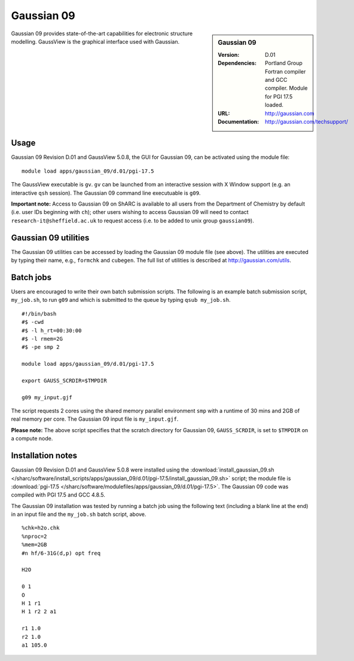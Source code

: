 Gaussian 09
===========

.. sidebar:: Gaussian 09

   :Version: D.01
   :Dependencies: Portland Group Fortran compiler and GCC compiler. Module for PGI 17.5 loaded.
   :URL: http://gaussian.com
   :Documentation: http://gaussian.com/techsupport/


Gaussian 09 provides state-of-the-art capabilities for electronic structure modelling. GaussView is the graphical interface used with Gaussian.


Usage
-----

Gaussian 09 Revision D.01 and GaussView 5.0.8, the GUI for Gaussian 09, can be activated using the module file::

    module load apps/gaussian_09/d.01/pgi-17.5

The GaussView executable is ``gv``. ``gv`` can be launched from an interactive session with X Window support (e.g. an interactive ``qsh`` session).
The Gaussian 09 command line executuable is ``g09``.

**Important note:** Access to Gaussian 09 on ShARC is available to all users from the Department of Chemistry by default (i.e. user IDs beginning with ``ch``);
other users wishing to access Gaussian 09 will need to contact ``research-it@sheffield.ac.uk`` to request access (i.e. to be added to unix group ``gaussian09``).


Gaussian 09 utilities
---------------------

The Gaussian 09 utilities can be accessed by loading the Gaussian 09 module file (see above).
The utilities are executed by typing their name, e.g., ``formchk`` and ``cubegen``. The full list of utilities is described at http://gaussian.com/utils.


Batch jobs
----------

Users are encouraged to write their own batch submission scripts. The following is an example batch submission script, ``my_job.sh``, to run ``g09`` and which is submitted to the queue by typing ``qsub my_job.sh``. ::

    #!/bin/bash
    #$ -cwd
    #$ -l h_rt=00:30:00
    #$ -l rmem=2G
    #$ -pe smp 2

    module load apps/gaussian_09/d.01/pgi-17.5
    
    export GAUSS_SCRDIR=$TMPDIR

    g09 my_input.gjf

The script requests 2 cores using the shared memory parallel environment ``smp`` with a runtime of 30 mins and 2GB of real memory per core. The Gaussian 09 input file is ``my_input.gjf``.

**Please note:** The above script specifies that the scratch directory for Gaussian 09, ``GAUSS_SCRDIR``, is set to ``$TMPDIR`` on a compute node.
 

Installation notes
------------------

Gaussian 09 Revision D.01 and GaussView 5.0.8 were installed using the
:download:`install_gaussian_09.sh </sharc/software/install_scripts/apps/gaussian_09/d.01/pgi-17.5/install_gaussian_09.sh>` script;
the module file is
:download:`pgi-17.5 </sharc/software/modulefiles/apps/gaussian_09/d.01/pgi-17.5>`.
The Gaussian 09 code was compiled with PGI 17.5 and GCC 4.8.5. 

The Gaussian 09 installation was tested by running a batch job using the following text (including a blank line at the end) in an input file and the ``my_job.sh`` batch script, above. ::

    %chk=h2o.chk
    %nproc=2
    %mem=2GB
    #n hf/6-31G(d,p) opt freq

    H2O

    0 1
    O
    H 1 r1
    H 1 r2 2 a1

    r1 1.0
    r2 1.0
    a1 105.0

